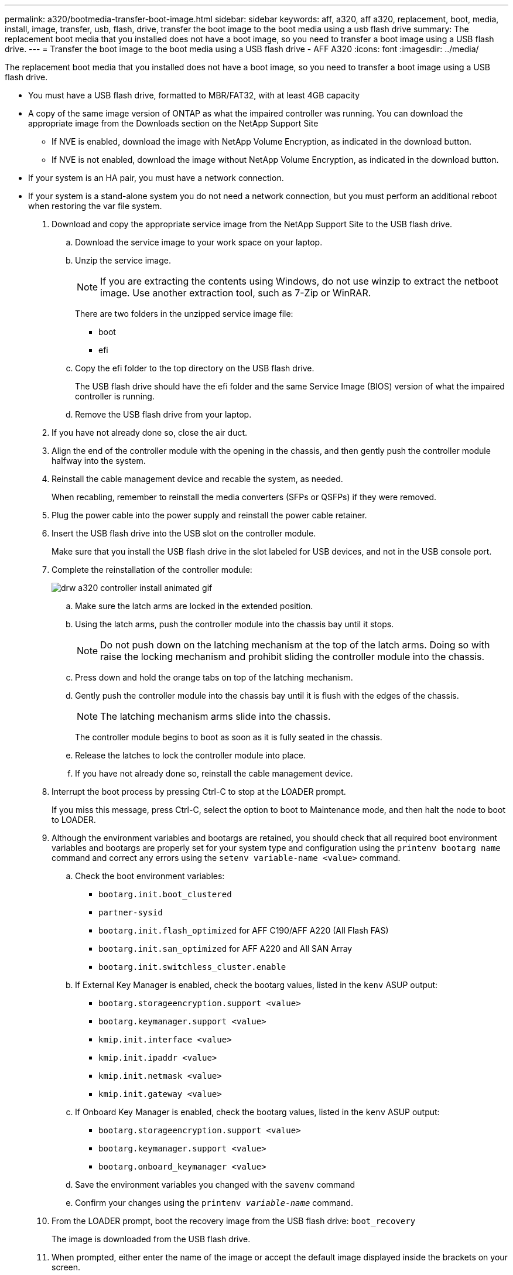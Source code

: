 ---
permalink: a320/bootmedia-transfer-boot-image.html
sidebar: sidebar
keywords: aff, a320, aff a320, replacement, boot, media, install, image, transfer, usb, flash, drive, transfer the boot image to the boot media using a usb flash drive
summary: The replacement boot media that you installed does not have a boot image, so you need to transfer a boot image using a USB flash drive.
---
= Transfer the boot image to the boot media using a USB flash drive - AFF A320
:icons: font
:imagesdir: ../media/

[.lead]
The replacement boot media that you installed does not have a boot image, so you need to transfer a boot image using a USB flash drive.

* You must have a USB flash drive, formatted to MBR/FAT32, with at least 4GB capacity
* A copy of the same image version of ONTAP as what the impaired controller was running. You can download the appropriate image from the Downloads section on the NetApp Support Site
 ** If NVE is enabled, download the image with NetApp Volume Encryption, as indicated in the download button.
 ** If NVE is not enabled, download the image without NetApp Volume Encryption, as indicated in the download button.
* If your system is an HA pair, you must have a network connection.
* If your system is a stand-alone system you do not need a network connection, but you must perform an additional reboot when restoring the var file system.

. Download and copy the appropriate service image from the NetApp Support Site to the USB flash drive.
 .. Download the service image to your work space on your laptop.
 .. Unzip the service image.
+
NOTE: If you are extracting the contents using Windows, do not use winzip to extract the netboot image. Use another extraction tool, such as 7-Zip or WinRAR.
+
There are two folders in the unzipped service image file:

  *** boot
  *** efi

 .. Copy the efi folder to the top directory on the USB flash drive.
+
The USB flash drive should have the efi folder and the same Service Image (BIOS) version of what the impaired controller is running.

 .. Remove the USB flash drive from your laptop.
. If you have not already done so, close the air duct.
. Align the end of the controller module with the opening in the chassis, and then gently push the controller module halfway into the system.
. Reinstall the cable management device and recable the system, as needed.
+
When recabling, remember to reinstall the media converters (SFPs or QSFPs) if they were removed.

. Plug the power cable into the power supply and reinstall the power cable retainer.
. Insert the USB flash drive into the USB slot on the controller module.
+
Make sure that you install the USB flash drive in the slot labeled for USB devices, and not in the USB console port.

. Complete the reinstallation of the controller module:
+
image::../media/drw_a320_controller_install_animated_gif.gif[]

 .. Make sure the latch arms are locked in the extended position.
 .. Using the latch arms, push the controller module into the chassis bay until it stops.
+
NOTE: Do not push down on the latching mechanism at the top of the latch arms. Doing so with raise the locking mechanism and prohibit sliding the controller module into the chassis.

 .. Press down and hold the orange tabs on top of the latching mechanism.
 .. Gently push the controller module into the chassis bay until it is flush with the edges of the chassis.
+
NOTE: The latching mechanism arms slide into the chassis.
+
The controller module begins to boot as soon as it is fully seated in the chassis.

 .. Release the latches to lock the controller module into place.
 .. If you have not already done so, reinstall the cable management device.

. Interrupt the boot process by pressing Ctrl-C to stop at the LOADER prompt.
+
If you miss this message, press Ctrl-C, select the option to boot to Maintenance mode, and then halt the node to boot to LOADER.

. Although the environment variables and bootargs are retained, you should check that all required boot environment variables and bootargs are properly set for your system type and configuration using the `printenv bootarg name` command and correct any errors using the `setenv variable-name <value>` command.
.. Check the boot environment variables:
 *** `bootarg.init.boot_clustered`
 *** `partner-sysid`
 *** `bootarg.init.flash_optimized` for AFF C190/AFF A220 (All Flash FAS)
 *** `bootarg.init.san_optimized` for AFF A220 and All SAN Array
 *** `bootarg.init.switchless_cluster.enable`
.. If External Key Manager is enabled, check the bootarg values, listed in the `kenv` ASUP output:
 *** `bootarg.storageencryption.support <value>`
 *** `bootarg.keymanager.support <value>`
 *** `kmip.init.interface <value>`
 *** `kmip.init.ipaddr <value>`
 *** `kmip.init.netmask <value>`
 *** `kmip.init.gateway <value>`
.. If Onboard Key Manager is enabled, check the bootarg values, listed in the `kenv` ASUP output:
 *** `bootarg.storageencryption.support <value>`
 *** `bootarg.keymanager.support <value>`
 *** `bootarg.onboard_keymanager <value>`
 .. Save the environment variables you changed with the `savenv` command
 .. Confirm your changes using the `printenv _variable-name_` command.
. From the LOADER prompt, boot the recovery image from the USB flash drive: `boot_recovery`
+
The image is downloaded from the USB flash drive.

. When prompted, either enter the name of the image or accept the default image displayed inside the brackets on your screen.
. After the image is installed, start the restoration process:
 .. Record the IP address of the impaired node that is displayed on the screen.
 .. Press `y` when prompted to restore the backup configuration.
 .. Press `y` when prompted to overwrite /etc/ssh/ssh_host_dsa_key.
. From the partner node in advanced privilege level, start the configuration synchronization using the IP address recorded in the previous step: `system node restore-backup -node local -target-address _impaired_node_IP_address_`
. If the restore is successful, press `y` on the impaired node when prompted to use the restored copy?.
. Press `y` when you see confirm backup procedure was successful, and then press `y` when prompted to reboot the node.
. Verify that the environmental variables are set as expected.
 .. Take the node to the LOADER prompt.
+
From the ONTAP prompt, you can issue the command system node halt -skip-lif-migration-before-shutdown true -ignore-quorum-warnings true -inhibit-takeover true.

 .. Check the environment variable settings with the `printenv` command.
 .. If an environment variable is not set as expected, modify it with the `setenv __environment-variable-name__ __changed-value__` command.
 .. Save your changes using the `savenev` command.
 .. Reboot the node.
. With the rebooted impaired node displaying the `Waiting for giveback...` message, perform a giveback from the healthy node:
+
[options="header" cols="1,2"]
|===
| If your system is in...| Then...
a|
An HA pair
a|
After the impaired node is displaying the `Waiting for giveback...` message, perform a giveback from the healthy node:

 .. From the healthy node: `storage failover giveback -ofnode partner_node_name`
+
The impaired node takes back its storage, finishes booting, and then reboots and is again taken over by the healthy node.
+
NOTE: If the giveback is vetoed, you can consider overriding the vetoes.
+
http://docs.netapp.com/ontap-9/topic/com.netapp.doc.dot-cm-hacg/home.html[ONTAP 9 High-Availability Configuration Guide]

 .. Monitor the progress of the giveback operation by using the storage failover show-giveback command.
 .. After the giveback operation is complete, confirm that the HA pair is healthy and that takeover is possible by using the `storage failover show` command.
 .. Restore automatic giveback if you disabled it using the storage failover modify command.

+
|===

. Exit advanced privilege level on the healthy node.
